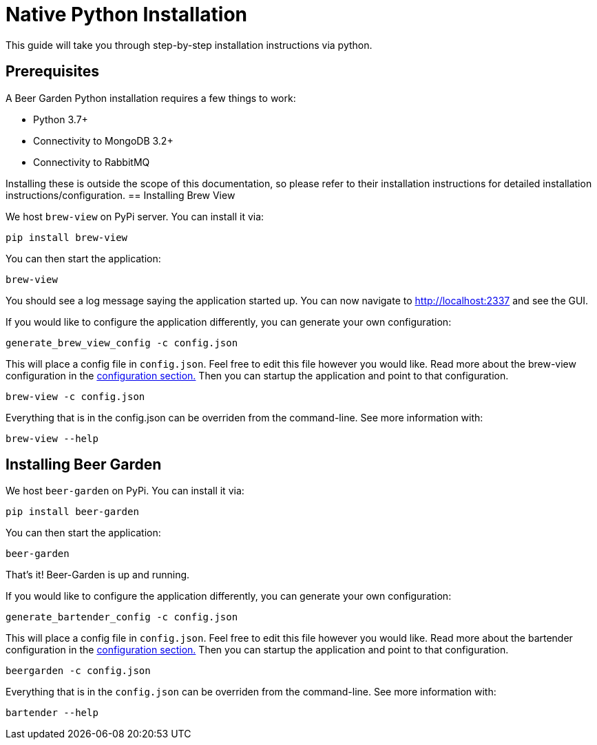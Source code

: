 = Native Python Installation
:page-layout: docs

This guide will take you through step-by-step installation instructions via python.

== Prerequisites

A Beer Garden Python installation requires a few things to work:

* Python 3.7+
* Connectivity to MongoDB 3.2+
* Connectivity to RabbitMQ

Installing these is outside the scope of this documentation, so please refer to their installation instructions for
detailed installation instructions/configuration.
// TODO We need to add NPM UI installer
== Installing Brew View

We host `brew-view` on PyPi server. You can install it via:

[source,subs="attributes"]
----
pip install brew-view
----

You can then start the application:

[source]
----
brew-view
----

You should see a log message saying the application started up. You can now navigate to http://localhost:2337 and see the GUI.

If you would like to configure the application differently, you can generate your own configuration:

[source]
----
generate_brew_view_config -c config.json
----

This will place a config file in `config.json`. Feel free to edit this file however you would like. Read more about the brew-view configuration in the link:../../configuration[configuration section.] Then you can startup the application and point to that configuration.

[source]
----
brew-view -c config.json
----

Everything that is in the config.json can be overriden from the command-line. See more information with:

[source]
----
brew-view --help
----


== Installing Beer Garden ==

We host `beer-garden` on PyPi. You can install it via:

[source,subs="attributes"]
----
pip install beer-garden
----

You can then start the application:

[source]
----
beer-garden
----

That's it! Beer-Garden is up and running.

If you would like to configure the application differently, you can generate your own configuration:

// TODO: Update config generation comment
[source]
----
generate_bartender_config -c config.json
----

This will place a config file in `config.json`. Feel free to edit this file however you would like. Read more about
the bartender configuration in the link:../../configuration[configuration section.] Then you can startup the
application and point to that configuration.

[source]
----
beergarden -c config.json
----

Everything that is in the `config.json` can be overriden from the command-line. See more information with:

[source]
----
bartender --help
----
